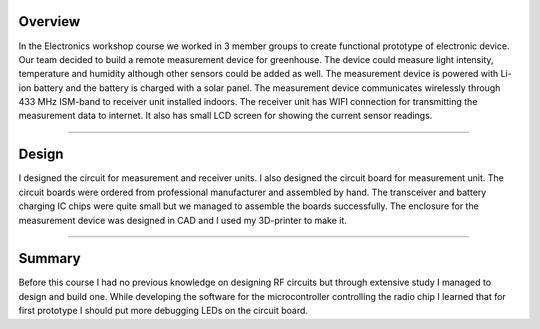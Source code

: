 .. title: Electronics workshop
.. slug: electronics-workshop
.. date: 2017-01-04 13:07:20 UTC+02:00
.. tags: electronics, pcb, design, rf, 3D-printing, greenhouse, measurement

--------
Overview
--------

In the Electronics workshop course we worked in 3 member groups to create functional prototype of electronic device. Our team decided to build a remote measurement device for greenhouse. The device could measure light intensity, temperature and humidity although other sensors could be added as well. The measurement device is powered with Li-ion battery and the battery is charged with a solar panel. The measurement device communicates wirelessly through 433 MHz ISM-band to receiver unit installed indoors. The receiver unit has WIFI connection for transmitting the measurement data to internet. It also has small LCD screen for showing the current sensor readings.


----


-----------
Design
-----------

I designed the circuit for measurement and receiver units. I also designed the circuit board for measurement unit. The circuit boards were ordered from professional manufacturer and assembled by hand. The transceiver and battery charging IC chips were quite small but we managed to assemble the boards successfully. The enclosure for the measurement device was designed in CAD and I used my 3D-printer to make it.

----

-------
Summary
-------

Before this course I had no previous knowledge on designing RF circuits but through extensive study I managed to design and build one. While developing the software for the microcontroller controlling the radio chip I learned that for first prototype I should put more debugging LEDs on the circuit board.


